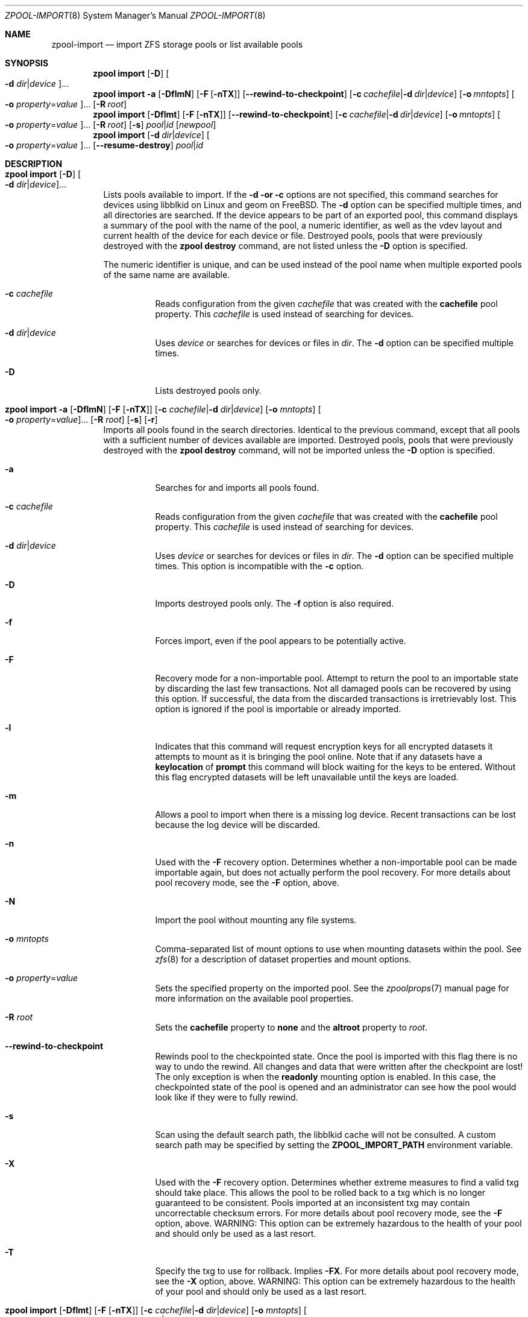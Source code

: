 .\"
.\" CDDL HEADER START
.\"
.\" The contents of this file are subject to the terms of the
.\" Common Development and Distribution License (the "License").
.\" You may not use this file except in compliance with the License.
.\"
.\" You can obtain a copy of the license at usr/src/OPENSOLARIS.LICENSE
.\" or http://www.opensolaris.org/os/licensing.
.\" See the License for the specific language governing permissions
.\" and limitations under the License.
.\"
.\" When distributing Covered Code, include this CDDL HEADER in each
.\" file and include the License file at usr/src/OPENSOLARIS.LICENSE.
.\" If applicable, add the following below this CDDL HEADER, with the
.\" fields enclosed by brackets "[]" replaced with your own identifying
.\" information: Portions Copyright [yyyy] [name of copyright owner]
.\"
.\" CDDL HEADER END
.\"
.\" Copyright (c) 2007, Sun Microsystems, Inc. All Rights Reserved.
.\" Copyright (c) 2012, 2018 by Delphix. All rights reserved.
.\" Copyright (c) 2012 Cyril Plisko. All Rights Reserved.
.\" Copyright (c) 2017 Datto Inc.
.\" Copyright (c) 2018 George Melikov. All Rights Reserved.
.\" Copyright 2017 Nexenta Systems, Inc.
.\" Copyright (c) 2017 Open-E, Inc. All Rights Reserved.
.\"
.Dd March 16, 2022
.Dt ZPOOL-IMPORT 8
.Os
.
.Sh NAME
.Nm zpool-import
.Nd import ZFS storage pools or list available pools
.Sh SYNOPSIS
.Nm zpool
.Cm import
.Op Fl D
.Oo Fl d Ar dir Ns | Ns Ar device Oc Ns …
.Nm zpool
.Cm import
.Fl a
.Op Fl DflmN
.Op Fl F Op Fl nTX
.Op Fl -rewind-to-checkpoint
.Op Fl c Ar cachefile Ns | Ns Fl d Ar dir Ns | Ns Ar device
.Op Fl o Ar mntopts
.Oo Fl o Ar property Ns = Ns Ar value Oc Ns …
.Op Fl R Ar root
.Nm zpool
.Cm import
.Op Fl Dflmt
.Op Fl F Op Fl nTX
.Op Fl -rewind-to-checkpoint
.Op Fl c Ar cachefile Ns | Ns Fl d Ar dir Ns | Ns Ar device
.Op Fl o Ar mntopts
.Oo Fl o Ar property Ns = Ns Ar value Oc Ns …
.Op Fl R Ar root
.Op Fl s
.Ar pool Ns | Ns Ar id
.Op Ar newpool
.Nm zpool
.Cm import
.Op Fl d Ar dir Ns | Ns Ar device
.Oo Fl o Ar property Ns = Ns Ar value Oc Ns …
.Op Fl -resume-destroy
.Ar pool Ns | Ns Ar id
.
.Sh DESCRIPTION
.Bl -tag -width Ds
.It Xo
.Nm zpool
.Cm import
.Op Fl D
.Oo Fl d Ar dir Ns | Ns Ar device Oc Ns …
.Xc
Lists pools available to import.
If the
.Fl d or
.Fl c
options are not specified, this command searches for devices using libblkid
on Linux and geom on
.Fx .
The
.Fl d
option can be specified multiple times, and all directories are searched.
If the device appears to be part of an exported pool, this command displays a
summary of the pool with the name of the pool, a numeric identifier, as well as
the vdev layout and current health of the device for each device or file.
Destroyed pools, pools that were previously destroyed with the
.Nm zpool Cm destroy
command, are not listed unless the
.Fl D
option is specified.
.Pp
The numeric identifier is unique, and can be used instead of the pool name when
multiple exported pools of the same name are available.
.Bl -tag -width Ds
.It Fl c Ar cachefile
Reads configuration from the given
.Ar cachefile
that was created with the
.Sy cachefile
pool property.
This
.Ar cachefile
is used instead of searching for devices.
.It Fl d Ar dir Ns | Ns Ar device
Uses
.Ar device
or searches for devices or files in
.Ar dir .
The
.Fl d
option can be specified multiple times.
.It Fl D
Lists destroyed pools only.
.El
.It Xo
.Nm zpool
.Cm import
.Fl a
.Op Fl DflmN
.Op Fl F Op Fl nTX
.Op Fl c Ar cachefile Ns | Ns Fl d Ar dir Ns | Ns Ar device
.Op Fl o Ar mntopts
.Oo Fl o Ar property Ns = Ns Ar value Oc Ns …
.Op Fl R Ar root
.Op Fl s
.Op Fl r
.Xc
Imports all pools found in the search directories.
Identical to the previous command, except that all pools with a sufficient
number of devices available are imported.
Destroyed pools, pools that were previously destroyed with the
.Nm zpool Cm destroy
command, will not be imported unless the
.Fl D
option is specified.
.Bl -tag -width Ds
.It Fl a
Searches for and imports all pools found.
.It Fl c Ar cachefile
Reads configuration from the given
.Ar cachefile
that was created with the
.Sy cachefile
pool property.
This
.Ar cachefile
is used instead of searching for devices.
.It Fl d Ar dir Ns | Ns Ar device
Uses
.Ar device
or searches for devices or files in
.Ar dir .
The
.Fl d
option can be specified multiple times.
This option is incompatible with the
.Fl c
option.
.It Fl D
Imports destroyed pools only.
The
.Fl f
option is also required.
.It Fl f
Forces import, even if the pool appears to be potentially active.
.It Fl F
Recovery mode for a non-importable pool.
Attempt to return the pool to an importable state by discarding the last few
transactions.
Not all damaged pools can be recovered by using this option.
If successful, the data from the discarded transactions is irretrievably lost.
This option is ignored if the pool is importable or already imported.
.It Fl l
Indicates that this command will request encryption keys for all encrypted
datasets it attempts to mount as it is bringing the pool online.
Note that if any datasets have a
.Sy keylocation
of
.Sy prompt
this command will block waiting for the keys to be entered.
Without this flag
encrypted datasets will be left unavailable until the keys are loaded.
.It Fl m
Allows a pool to import when there is a missing log device.
Recent transactions can be lost because the log device will be discarded.
.It Fl n
Used with the
.Fl F
recovery option.
Determines whether a non-importable pool can be made importable again, but does
not actually perform the pool recovery.
For more details about pool recovery mode, see the
.Fl F
option, above.
.It Fl N
Import the pool without mounting any file systems.
.It Fl o Ar mntopts
Comma-separated list of mount options to use when mounting datasets within the
pool.
See
.Xr zfs 8
for a description of dataset properties and mount options.
.It Fl o Ar property Ns = Ns Ar value
Sets the specified property on the imported pool.
See the
.Xr zpoolprops 7
manual page for more information on the available pool properties.
.It Fl R Ar root
Sets the
.Sy cachefile
property to
.Sy none
and the
.Sy altroot
property to
.Ar root .
.It Fl -rewind-to-checkpoint
Rewinds pool to the checkpointed state.
Once the pool is imported with this flag there is no way to undo the rewind.
All changes and data that were written after the checkpoint are lost!
The only exception is when the
.Sy readonly
mounting option is enabled.
In this case, the checkpointed state of the pool is opened and an
administrator can see how the pool would look like if they were
to fully rewind.
.It Fl s
Scan using the default search path, the libblkid cache will not be
consulted.
A custom search path may be specified by setting the
.Sy ZPOOL_IMPORT_PATH
environment variable.
.It Fl X
Used with the
.Fl F
recovery option.
Determines whether extreme measures to find a valid txg should take place.
This allows the pool to
be rolled back to a txg which is no longer guaranteed to be consistent.
Pools imported at an inconsistent txg may contain uncorrectable checksum errors.
For more details about pool recovery mode, see the
.Fl F
option, above.
WARNING: This option can be extremely hazardous to the
health of your pool and should only be used as a last resort.
.It Fl T
Specify the txg to use for rollback.
Implies
.Fl FX .
For more details
about pool recovery mode, see the
.Fl X
option, above.
WARNING: This option can be extremely hazardous to the
health of your pool and should only be used as a last resort.
.El
.It Xo
.Nm zpool
.Cm import
.Op Fl Dflmt
.Op Fl F Op Fl nTX
.Op Fl c Ar cachefile Ns | Ns Fl d Ar dir Ns | Ns Ar device
.Op Fl o Ar mntopts
.Oo Fl o Ar property Ns = Ns Ar value Oc Ns …
.Op Fl R Ar root
.Op Fl s
.Ar pool Ns | Ns Ar id
.Op Ar newpool
.Xc
Imports a specific pool.
A pool can be identified by its name or the numeric identifier.
If
.Ar newpool
is specified, the pool is imported using the name
.Ar newpool .
Otherwise, it is imported with the same name as its exported name.
.Pp
If a device is removed from a system without running
.Nm zpool Cm export
first, the device appears as potentially active.
It cannot be determined if this was a failed export, or whether the device is
really in use from another host.
To import a pool in this state, the
.Fl f
option is required.
.Bl -tag -width Ds
.It Fl c Ar cachefile
Reads configuration from the given
.Ar cachefile
that was created with the
.Sy cachefile
pool property.
This
.Ar cachefile
is used instead of searching for devices.
.It Fl d Ar dir Ns | Ns Ar device
Uses
.Ar device
or searches for devices or files in
.Ar dir .
The
.Fl d
option can be specified multiple times.
This option is incompatible with the
.Fl c
option.
.It Fl D
Imports destroyed pool.
The
.Fl f
option is also required.
.It Fl f
Forces import, even if the pool appears to be potentially active.
.It Fl F
Recovery mode for a non-importable pool.
Attempt to return the pool to an importable state by discarding the last few
transactions.
Not all damaged pools can be recovered by using this option.
If successful, the data from the discarded transactions is irretrievably lost.
This option is ignored if the pool is importable or already imported.
.It Fl l
Indicates that this command will request encryption keys for all encrypted
datasets it attempts to mount as it is bringing the pool online.
Note that if any datasets have a
.Sy keylocation
of
.Sy prompt
this command will block waiting for the keys to be entered.
Without this flag
encrypted datasets will be left unavailable until the keys are loaded.
.It Fl m
Allows a pool to import when there is a missing log device.
Recent transactions can be lost because the log device will be discarded.
.It Fl n
Used with the
.Fl F
recovery option.
Determines whether a non-importable pool can be made importable again, but does
not actually perform the pool recovery.
For more details about pool recovery mode, see the
.Fl F
option, above.
.It Fl o Ar mntopts
Comma-separated list of mount options to use when mounting datasets within the
pool.
See
.Xr zfs 8
for a description of dataset properties and mount options.
.It Fl o Ar property Ns = Ns Ar value
Sets the specified property on the imported pool.
See the
.Xr zpoolprops 7
manual page for more information on the available pool properties.
.It Fl R Ar root
Sets the
.Sy cachefile
property to
.Sy none
and the
.Sy altroot
property to
.Ar root .
.It Fl s
Scan using the default search path, the libblkid cache will not be
consulted.
A custom search path may be specified by setting the
.Sy ZPOOL_IMPORT_PATH
environment variable.
.It Fl X
Used with the
.Fl F
recovery option.
Determines whether extreme measures to find a valid txg should take place.
This allows the pool to
be rolled back to a txg which is no longer guaranteed to be consistent.
Pools imported at an inconsistent txg may contain uncorrectable
checksum errors.
For more details about pool recovery mode, see the
.Fl F
option, above.
WARNING: This option can be extremely hazardous to the
health of your pool and should only be used as a last resort.
.It Fl T
Specify the txg to use for rollback.
Implies
.Fl FX .
For more details
about pool recovery mode, see the
.Fl X
option, above.
.Em WARNING :
This option can be extremely hazardous to the
health of your pool and should only be used as a last resort.
.It Fl t
Used with
.Ar newpool .
Specifies that
.Ar newpool
is temporary.
Temporary pool names last until export.
Ensures that the original pool name will be used
in all label updates and therefore is retained upon export.
Will also set
.Fl o Sy cachefile Ns = Ns Sy none
when not explicitly specified.
.El
.It Xo
.Nm zpool
.Cm import
.Op Fl d Ar dir Ns | Ns Ar device
.Oo Fl o Ar property Ns = Ns Ar value Oc Ns …
.Fl -resume-destroy
.Ar pool Ns | Ns Ar id
.Xc
Resume destroying a partially destroyed pool.
.Bl -tag -width Ds
.It Fl d Ar dir Ns | Ns Ar device
Uses
.Ar device
or searches for devices or files in
.Ar dir .
The
.Fl d
option can be specified multiple times.
.It Fl o Ar property Ns = Ns Ar value
Uses the specified property to locate the pool.
.It Fl r , -resume-destroy
Instead of importing, resume destroying a partially destroyed pool.
.El
.El
.
.Sh EXAMPLES
.\" These are, respectively, examples 9 from zpool.8
.\" Make sure to update them bidirectionally
.Ss Example 9 : No Importing a ZFS Storage Pool
The following command displays available pools, and then imports the pool
.Ar tank
for use on the system.
The results from this command are similar to the following:
.Bd -literal -compact -offset Ds
.No # Nm zpool Cm import
  pool: tank
    id: 15451357997522795478
 state: ONLINE
action: The pool can be imported using its name or numeric identifier.
config:

        tank        ONLINE
          mirror    ONLINE
            sda     ONLINE
            sdb     ONLINE

.No # Nm zpool Cm import Ar tank
.Ed
.
.Sh SEE ALSO
.Xr zpool-export 8 ,
.Xr zpool-list 8 ,
.Xr zpool-status 8
